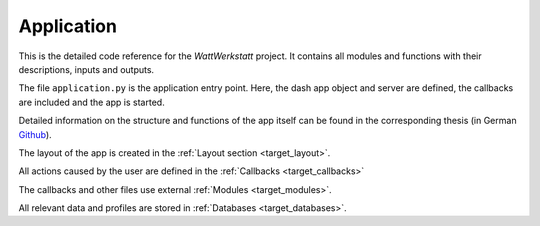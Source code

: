 Application
===========

This is the detailed code reference for the *WattWerkstatt* project. It contains all modules and functions with their descriptions, inputs and outputs.

The file ``application.py`` is the application entry point. Here, the dash app object and server are defined,
the callbacks are included and the app is started.


Detailed information on the structure and functions of the app itself can be found in the corresponding thesis (in German |github-icon| `Github`_).

.. |github-icon| image:: _static/github-mark.png
   :scale: 8 %

.. _Github: https://github.com/felixhus/wattwerkstatt

The layout of the app is created in the :ref:`Layout section <target_layout>`.

All actions caused by the user are defined in the :ref:`Callbacks <target_callbacks>`

The callbacks and other files use external :ref:`Modules <target_modules>`.

All relevant data and profiles are stored in :ref:`Databases <target_databases>`.